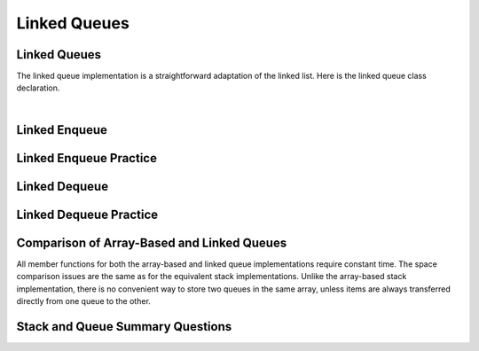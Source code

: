 .. This file is part of the OpenDSA eTextbook project. See
.. http://algoviz.org/OpenDSA for more details.
.. Copyright (c) 2012-2013 by the OpenDSA Project Contributors, and
.. distributed under an MIT open source license.

.. avmetadata:: 
   :author: Cliff Shaffer
   :requires: queue
   :satisfies: linked queue
   :topic: Lists

.. odsalink:: AV/List/lqueueCON.css   

Linked Queues
=============

Linked Queues
-------------

The linked queue implementation is a straightforward adaptation
of the linked list.
Here is the linked queue class declaration.

.. codeinclude:: Lists/LQueue
   :tag: LQueue1,LQueue2

|

.. inlineav:: lqueueIntroCON ss
   :output: show    
   

Linked Enqueue
--------------

.. inlineav:: lqueueEnqueueCON ss
   :output: show   
   

Linked Enqueue Practice
-----------------------

.. avembed:: Exercises/List/LqueueEnqueuePRO.html ka


Linked Dequeue
--------------

.. inlineav:: lqueueDequeueCON ss
   :output: show 
   

Linked Dequeue Practice
-----------------------

.. avembed:: Exercises/List/LqueueDequeuePRO.html ka


Comparison of Array-Based and Linked Queues
-------------------------------------------

All member functions for both the array-based and linked queue
implementations require constant time.
The space comparison issues are the same as for the equivalent stack
implementations.
Unlike the array-based stack implementation, there is no convenient
way to store two queues in the same array,
unless items are always transferred directly from one queue to the other.

Stack and Queue Summary Questions
---------------------------------

.. avembed:: Exercises/List/StackQSumm.html ka


.. odsascript:: AV/List/llist.js
.. odsascript:: AV/List/lqueueIntroCON.js
.. odsascript:: AV/List/lqueueEnqueueCON.js
.. odsascript:: AV/List/lqueueDequeueCON.js
